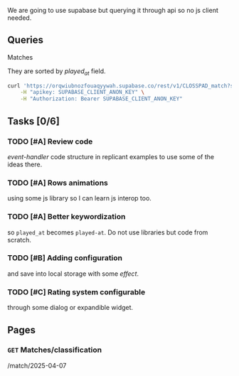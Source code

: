We are going to use supabase but querying it through api so no js client needed.

** Queries

**** Matches
They are sorted by /played_at/ field.

#+BEGIN_SRC bash
curl 'https://orqwiubnozfouaqyywah.supabase.co/rest/v1/CLOSSPAD_match?select=*&order=played_at.asc' \
    -H "apikey: SUPABASE_CLIENT_ANON_KEY" \
    -H "Authorization: Bearer SUPABASE_CLIENT_ANON_KEY"
#+END_SRC


** Tasks [0/6]
*** TODO [#A] Review code
/event-handler/ code structure in replicant examples to use some of the ideas there.
*** TODO [#A] Rows animations
using some js library so I can learn js interop too.
*** TODO [#A] Better keywordization
so =played_at= becomes =played-at=. Do not use libraries but code from scratch.
*** TODO [#B] Adding configuration
and save into local storage with some /effect/.
*** TODO [#C] Rating system configurable
through some dialog or expandible widget.



** Pages

*** =GET= Matches/classification
/match/2025-04-07
